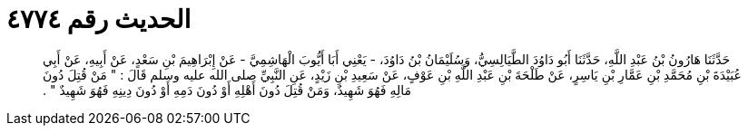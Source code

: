 
= الحديث رقم ٤٧٧٤

[quote.hadith]
حَدَّثَنَا هَارُونُ بْنُ عَبْدِ اللَّهِ، حَدَّثَنَا أَبُو دَاوُدَ الطَّيَالِسِيُّ، وَسُلَيْمَانُ بْنُ دَاوُدَ، - يَعْنِي أَبَا أَيُّوبَ الْهَاشِمِيَّ - عَنْ إِبْرَاهِيمَ بْنِ سَعْدٍ، عَنْ أَبِيهِ، عَنْ أَبِي عُبَيْدَةَ بْنِ مُحَمَّدِ بْنِ عَمَّارِ بْنِ يَاسِرٍ، عَنْ طَلْحَةَ بْنِ عَبْدِ اللَّهِ بْنِ عَوْفٍ، عَنْ سَعِيدِ بْنِ زَيْدٍ، عَنِ النَّبِيِّ صلى الله عليه وسلم قَالَ ‏:‏ ‏"‏ مَنْ قُتِلَ دُونَ مَالِهِ فَهُوَ شَهِيدٌ، وَمَنْ قُتِلَ دُونَ أَهْلِهِ أَوْ دُونَ دَمِهِ أَوْ دُونَ دِينِهِ فَهُوَ شَهِيدٌ ‏"‏ ‏.‏